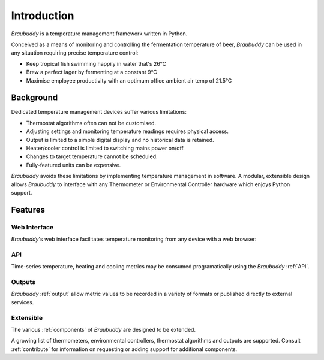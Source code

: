 Introduction
============

*Braubuddy* is a temperature management framework written in Python.

Conceived as a means of monitoring and controlling the fermentation temperature of beer, *Braubuddy* can be used in any situation requiring precise temperature control:

- Keep tropical fish swimming happily in water that's 26°C 
- Brew a perfect lager by fermenting at a constant 9°C
- Maximise employee productivity with an optimum office ambient air temp of 21.5°C

Background
----------

Dedicated temperature management devices suffer various limitations:

* Thermostat algorithms often can not be customised.
* Adjusting settings and monitoring temperature readings requires physical access.
* Output is limited to a simple digital display and no historical data is retained.
* Heater/cooler control is limited to switching mains power on/off.
* Changes to target temperature cannot be scheduled.
* Fully-featured units can be expensive.

*Braubuddy* avoids these limitations by implementing temperature management in software. A modular, extensible design allows *Braubuddy* to interface with any Thermometer or Environmental Controller hardware which enjoys Python support. 

Features
--------

Web Interface
^^^^^^^^^^^^^

*Braubuddy*'s web interface facilitates temperature monitoring from any device with a web browser:

.. image:: ../images/screenshots/1.png

API
^^^

Time-series temperature, heating and cooling metrics may be consumed programatically using the *Braubuddy* :ref:`API`.

Outputs
^^^^^^^

*Braubuddy* :ref:`output` allow metric values to be recorded in a variety of formats or published directly to external services.

Extensible
^^^^^^^^^^

The various :ref:`components` of *Braubuddy* are designed to be extended.

A growing list of thermometers, environmental controllers, thermostat algorithms and outputs are supported. Consult :ref:`contribute` for information on requesting or adding support for additional components.
